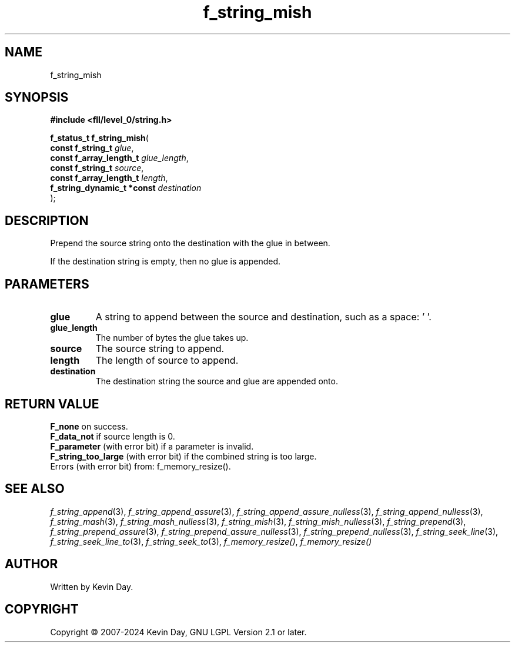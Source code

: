 .TH f_string_mish "3" "February 2024" "FLL - Featureless Linux Library 0.6.10" "Library Functions"
.SH "NAME"
f_string_mish
.SH SYNOPSIS
.nf
.B #include <fll/level_0/string.h>
.sp
\fBf_status_t f_string_mish\fP(
    \fBconst f_string_t          \fP\fIglue\fP,
    \fBconst f_array_length_t    \fP\fIglue_length\fP,
    \fBconst f_string_t          \fP\fIsource\fP,
    \fBconst f_array_length_t    \fP\fIlength\fP,
    \fBf_string_dynamic_t *const \fP\fIdestination\fP
);
.fi
.SH DESCRIPTION
.PP
Prepend the source string onto the destination with the glue in between.
.PP
If the destination string is empty, then no glue is appended.
.SH PARAMETERS
.TP
.B glue
A string to append between the source and destination, such as a space: ' '.

.TP
.B glue_length
The number of bytes the glue takes up.

.TP
.B source
The source string to append.

.TP
.B length
The length of source to append.

.TP
.B destination
The destination string the source and glue are appended onto.

.SH RETURN VALUE
.PP
\fBF_none\fP on success.
.br
\fBF_data_not\fP if source length is 0.
.br
\fBF_parameter\fP (with error bit) if a parameter is invalid.
.br
\fBF_string_too_large\fP (with error bit) if the combined string is too large.
.br
Errors (with error bit) from: f_memory_resize().
.SH SEE ALSO
.PP
.nh
.ad l
\fIf_string_append\fP(3), \fIf_string_append_assure\fP(3), \fIf_string_append_assure_nulless\fP(3), \fIf_string_append_nulless\fP(3), \fIf_string_mash\fP(3), \fIf_string_mash_nulless\fP(3), \fIf_string_mish\fP(3), \fIf_string_mish_nulless\fP(3), \fIf_string_prepend\fP(3), \fIf_string_prepend_assure\fP(3), \fIf_string_prepend_assure_nulless\fP(3), \fIf_string_prepend_nulless\fP(3), \fIf_string_seek_line\fP(3), \fIf_string_seek_line_to\fP(3), \fIf_string_seek_to\fP(3), \fIf_memory_resize()\fP, \fIf_memory_resize()\fP
.ad
.hy
.SH AUTHOR
Written by Kevin Day.
.SH COPYRIGHT
.PP
Copyright \(co 2007-2024 Kevin Day, GNU LGPL Version 2.1 or later.
